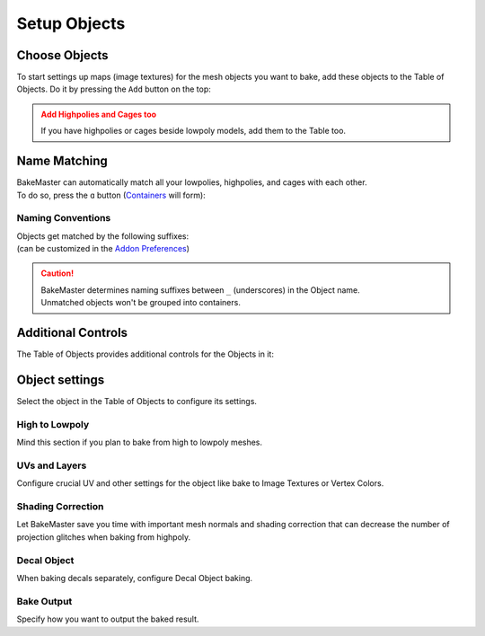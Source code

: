 .. |add_objects| image:: ../../_static/images/pages/start/objects/add_objects_350x320.gif
    :alt: How to add Objects

.. |how_nm_works| image:: ../../_static/images/pages/start/objects/how_nm_works_374x364.gif
    :alt: How Name Matching works

=============
Setup Objects
=============

Choose Objects
==============

To start settings up maps (image textures) for the mesh objects you want to bake, add these objects to the Table of Objects. Do it by pressing the ``Add`` button on the top:

|add_objects|

.. admonition:: Add Highpolies and Cages too
    :class: caution

    If you have highpolies or cages beside lowpoly models, add them to the Table too.

Name Matching
=============

| BakeMaster can automatically match all your lowpolies, highpolies, and cages with each other.
| To do so, press the ``ɑ`` button (`Containers <../advanced/nolimits.html#containers>`__ will form):

|how_nm_works|

Naming Conventions
------------------

| Objects get matched by the following suffixes:
| (can be customized in the `Addon Preferences <../advanced/nolimits.html#addon-preferences>`__)

.. cssclass:: table-with-borders

    +------------------------+----------+----------+----------+-----------+
    |                        | Lowpoly  | Highpoly | Cage     | Decal     |
    +------------------------+----------+----------+----------+-----------+
    | Default suffix         | ``low``  | ``high`` | ``cage`` | ``decal`` |
    +------------------------+----------+----------+----------+-----------+

.. cssclass:: table-with-borders

    +-----------------------------+------------------------------+
    | Lowpoly name example        | Gets matched to              |
    +-----------------------------+------------------------------+
    | ``tram_low``                | | ``tram_high``              |
    |                             | | ``tram_cage``              |
    |                             | | ``tram_high_decal``        |
    +-----------------------------+------------------------------+
    | ``Headlight_low_1``         | | ``Headlight_high_1``       |
    |                             | | ``Headlight_cage_1``       |
    +-----------------------------+------------------------------+
    | ``Headlight-back_low_55``   | | ``Headlight-back_high_55`` |
    |                             | | ``Headlight-back_cage_55`` |
    +-----------------------------+------------------------------+
    | ``monster_body``            | *Won't get matched*          |
    +-----------------------------+------------------------------+

.. caution::
    | BakeMaster determines naming suffixes between ``_`` (underscores) in the Object name.
    | Unmatched objects won't be grouped into containers.

Additional Controls
===================

The Table of Objects provides additional controls for the Objects in it:

.. raw:: html

    <div class="slideshow" id="slideshow-0">
        <div class="content-wrapper">
            <div class="content row">
                <img src="../../_static/images/pages/start/objects/0_controls_add.png" alt="Add">
                <div class="slideshow-description">
                    <b>Add</b>
                    <p>Add selected mesh objects in the scene to the table.</p>
                </div>
            </div>
            <div class="content row active">
                <img src="../../_static/images/pages/start/objects/1_controls_remove.png" alt="Remove">
                <div class="slideshow-description">
                    <b>Remove</b>
                    <p>Remove the active object from the table.</p>
                </div>
            </div>
            <div class="content row">
                <img src="../../_static/images/pages/start/objects/2_controls_moveup.png" alt="Move Up">
                <div class="slideshow-description">
                    <b>Move Up</b>
                    <p>Move the object's bake priority up.</p>
                </div>
            </div>
            <div class="content row">
                <img src="../../_static/images/pages/start/objects/3_controls_movedown.png" alt="Mode Down">
                <div class="slideshow-description">
                    <b>Mode Down</b>
                    <p>Move the object's bake priority down.</p>
                </div>
            </div>
            <div class="content row">
                <img src="../../_static/images/pages/start/objects/4_controls_nm.png" alt="Name Matching">
                <div class="slideshow-description">
                    <b>Name Matching</b><a href="./objects.html#name-matching"> (read more)</a>
                    <p>Toggle Name Matching.</p>
                </div>
            </div>
            <div class="content row">
                <img src="../../_static/images/pages/start/objects/5_controls_preset.png" alt="Full Object Preset">
                <div class="slideshow-description">
                    <b>Full Object Preset</b><a href="../advanced/savetime.html#advanced-presets"> (read more)</a>
                    <p>Save or load the Full Object Preset.</p>
                </div>
            </div>
            <div class="content row">
                <img src="../../_static/images/pages/start/objects/6_controls_trash.png" alt="Trash">
                <div class="slideshow-description">
                    <b>Trash</b>
                    <p>Remove all objects from the table.</p>
                </div>
            </div>
            <div class="content row">
                <img src="../../_static/images/pages/start/objects/7_controls_selectactive.png" alt="Active Object">
                <div class="slideshow-description">
                    <b>Active/current Object</b>
                    <p>To configure an object, select it in the table. Containers can be collapsed/expanded.</p>
                </div>
            </div>
            <div class="content row">
                <img src="../../_static/images/pages/start/objects/8_controls_bakevis.png" alt="Bake visibility">
                <div class="slideshow-description">
                    <b>Bake visibility</b>
                    <p>Toggle include/exclude the object from baking.</p>
                </div>
            </div>
            <div class="content row">
                <img src="../../_static/images/pages/start/objects/9_controls_objecttypes.png" alt="Object type">
                <div class="slideshow-description">
                    <b>Objects' types</b>
                    <p>Lowpoly, Highpoly, Cage, Decal, Container, or just a simple object have unique icons.</p>
                </div>
            </div>
            <div class="content row">
                <img src="../../_static/images/pages/start/objects/10_controls_expandtable.png" alt="Expand the table">
                <div class="slideshow-description">
                    <p>Make the table wider or less.</p>
                </div>
            </div>
        </div>
        <div class="footer">
            <a class="prev" onclick="slideshow_setSlideByRelativeId('slideshow-0', -1)" onselectstart="return false">&#10094;</a>
            <div class="controls">
                <span class="dot inactive" onclick="slideshow_setSlideByAbsoluteId('slideshow-0', 0)"></span>
                <span class="dot active" onclick="slideshow_setSlideByAbsoluteId('slideshow-0', 1)"></span>
                <span class="dot inactive" onclick="slideshow_setSlideByAbsoluteId('slideshow-0', 2)"></span>
                <span class="dot inactive" onclick="slideshow_setSlideByAbsoluteId('slideshow-0', 3)"></span>
                <span class="dot inactive" onclick="slideshow_setSlideByAbsoluteId('slideshow-0', 4)"></span>
                <span class="dot inactive" onclick="slideshow_setSlideByAbsoluteId('slideshow-0', 5)"></span>
                <span class="dot inactive" onclick="slideshow_setSlideByAbsoluteId('slideshow-0', 6)"></span>
                <span class="dot inactive" onclick="slideshow_setSlideByAbsoluteId('slideshow-0', 7)"></span>
                <span class="dot inactive" onclick="slideshow_setSlideByAbsoluteId('slideshow-0', 8)"></span>
                <span class="dot inactive" onclick="slideshow_setSlideByAbsoluteId('slideshow-0', 9)"></span>
                <span class="dot inactive" onclick="slideshow_setSlideByAbsoluteId('slideshow-0', 10)"></span>
            </div>
            <a class="next" onclick="slideshow_setSlideByRelativeId('slideshow-0', 1)" onselectstart="return false">&#10095;</a>
        </div>
    </div>

Object settings
===============

Select the object in the Table of Objects to configure its settings.

High to Lowpoly
---------------

Mind this section if you plan to bake from high to lowpoly meshes.

.. raw:: html

    <div class="slideshow" id="slideshow-1">
        <div class="content-wrapper">
            <div class="content row">
                <img src="../../_static/images/pages/start/objects/0_hl_unique.png" alt="Unique per map">
                <div class="slideshow-description">
                    <b>Unique per map</b>
                    <p>Set unique High to Lowpoly settings for each map.</p>
                </div>
            </div>
            <div class="content row active">
                <img src="../../_static/images/pages/start/objects/1_hl_table.png" alt="Table of Highpolies">
                <div class="slideshow-description">
                    <b>Table of Highpolies</b>
                    <p>Table of all added highpolies for the current object.</p>
                </div>
            </div>
            <div class="content row">
                <img src="../../_static/images/pages/start/objects/2_hl_add.png" alt="Add">
                <div class="slideshow-description">
                    <b>Add Highpoly</b>
                    <p>Add new highpoly for the current object.</p>
                </div>
            </div>
            <div class="content row">
                <img src="../../_static/images/pages/start/objects/3_hl_remove.png" alt="Remove">
                <div class="slideshow-description">
                    <b>Remove Highpoly</b>
                    <p>Remove the current highpoly from the table.</p>
                </div>
            </div>
            <div class="content row">
                <img src="../../_static/images/pages/start/objects/4_hl_active_list.png" alt="Active Highpoly">
                <div class="slideshow-description">
                    <b>Active/current Highpoly</b>
                    <p>Click and choose highpoly for the current object. Highpolies should also be in the Table of Objects.</p>
                </div>
            </div>
            <div class="content row">
                <img src="../../_static/images/pages/start/objects/5_hl_decal.png" alt="Decal">
                <div class="slideshow-description">
                    <b>Is Decal</b>
                    <p>Mark the current highpoly as a decal for the lowpoly. If you want to bake decals onto lowpoly, add them as highpolies and check this option for each decal. BakeMaster can <a href="./objects.html#decal-object">bake decals separately</a> too.</p>
                </div>
            </div>
            <div class="content row">
                <img src="../../_static/images/pages/start/objects/6_hl_sepdecals.png" alt="Separate decals">
                <div class="slideshow-description">
                    <b>Separate decals</b>
                    <p>Bake specified decals to a separate texture set. If turned off, decals map passes will be baked to the object's textures.</p>
                </div>
            </div>
            <div class="content row">
                <img src="../../_static/images/pages/start/objects/7_hl_extrusion.png" alt="Extrusion">
                <div class="slideshow-description">
                    <b>Extrusion/Cage Extrusion</b>
                    <p>Inflate the lowpoly by the specified distance to create cage.</p>
                    <a href="../advanced/improve.html#understanding-cages">(more about cages)</a>
                </div>
            </div>
            <div class="content row">
                <img src="../../_static/images/pages/start/objects/8_hl_usecage.png" alt="Use Cage">
                <div class="slideshow-description">
                    <b>Use Cage</b>
                    <p>Cast rays to object from a cage object.</p>
                    <a href="../advanced/improve.html#understanding-cages">(more about cages)</a>
                </div>
            </div>
            <div class="content row">
                <img src="../../_static/images/pages/start/objects/9_hl_cageobj.png" alt="Cage Object">
                <div class="slideshow-description">
                    <b>Cage Object</b>
                    <p>Object to use as cage instead of calculating with cage extrusion. Cage Object should also be in the Table of Objects.</p>
                    <a href="../advanced/improve.html#understanding-cages">(more about cages)</a>
                </div>
            </div>
            <div class="content row">
                <img src="../../_static/images/pages/start/objects/10_hl_preset.png" alt="High to Lowpoly Preset">
                <div class="slideshow-description">
                    <b>High to Lowpoly Preset</b>
                    <p>Load/save High to Lowpoly panel Settings to a preset.</p>
                    <a href="../advanced/savetime.html#presets">(more about presets)</a>
                </div>
            </div>
            <div class="content row">
                <img src="../../_static/images/pages/start/objects/11_hl_collapsepanel.png" alt="Collapse/Expand the panel">
                <div class="slideshow-description">
                    <b>Collapse/Expand the panel</b>
                    <p>Click to collapse/expand High to Lowpoly Settings panel.</p>
                </div>
            </div>
        </div>
        <div class="footer">
            <a class="prev" onclick="slideshow_setSlideByRelativeId('slideshow-1', -1)" onselectstart="return false">&#10094;</a>
            <div class="controls">
                <span class="dot inactive" onclick="slideshow_setSlideByAbsoluteId('slideshow-1', 0)"></span>
                <span class="dot active" onclick="slideshow_setSlideByAbsoluteId('slideshow-1', 1)"></span>
                <span class="dot inactive" onclick="slideshow_setSlideByAbsoluteId('slideshow-1', 2)"></span>
                <span class="dot inactive" onclick="slideshow_setSlideByAbsoluteId('slideshow-1', 3)"></span>
                <span class="dot inactive" onclick="slideshow_setSlideByAbsoluteId('slideshow-1', 4)"></span>
                <span class="dot inactive" onclick="slideshow_setSlideByAbsoluteId('slideshow-1', 5)"></span>
                <span class="dot inactive" onclick="slideshow_setSlideByAbsoluteId('slideshow-1', 6)"></span>
                <span class="dot inactive" onclick="slideshow_setSlideByAbsoluteId('slideshow-1', 7)"></span>
                <span class="dot inactive" onclick="slideshow_setSlideByAbsoluteId('slideshow-1', 8)"></span>
                <span class="dot inactive" onclick="slideshow_setSlideByAbsoluteId('slideshow-1', 9)"></span>
                <span class="dot inactive" onclick="slideshow_setSlideByAbsoluteId('slideshow-1', 10)"></span>
                <span class="dot inactive" onclick="slideshow_setSlideByAbsoluteId('slideshow-1', 11)"></span>
            </div>
            <a class="next" onclick="slideshow_setSlideByRelativeId('slideshow-1', 1)" onselectstart="return false">&#10095;</a>
        </div>
    </div>

UVs and Layers
--------------

Configure crucial UV and other settings for the object like bake to Image Textures or Vertex Colors.

.. raw:: html

    <div class="slideshow" id="slideshow-2">
        <div class="content-wrapper">
            <div class="content row active">
                <img src="../../_static/images/pages/start/objects/0_uv_unique.png" alt="Unique per map">
                <div class="slideshow-description">
                    <b>Unique per map</b>
                    <p>Set unique UVs and Layers settings for each map.</p>
                </div>
            </div>
            <div class="content row">
                <img src="../../_static/images/pages/start/objects/1_uv_data.png" alt="Bake Data">
                <div class="slideshow-description">
                    <b>Bake Data</b>
                    <p>Set bake data to use for baking. BakeMaster can bake in a regular way or from the object's vertex colors.</p>
                </div>
            </div>
            <div class="content row">
                <img src="../../_static/images/pages/start/objects/2_uv_target.png" alt="Bake Target">
                <div class="slideshow-description">
                    <b>Bake Target</b>
                    <p>Set baked maps output target. <em>Image Textures</em> or <em>Vertex Colors</em>.</p>
                </div>
            </div>
            <div class="content row">
                <img src="../../_static/images/pages/start/objects/3_uv_uvlayer.png" alt="UV Layer for bake">
                <div class="slideshow-description">
                    <b>UV Layer for bake</b>
                    <p>Choose UV Map to use for baking.</p>
                </div>
            </div>
            <div class="content row">
                <img src="../../_static/images/pages/start/objects/4_uv_uvtype.png" alt="UV Type">
                <div class="slideshow-description">
                    <b>UV Layer Type</b>
                    <p>Set the type of chosen UV Layer for bake. <em>Single</em> - single tile, <em>Tiled</em> - UDIM tiles, <em>Automatic</em> - automatically determine if the chosen UV Layer for bake is single-tiled or uses UDIMs.</p>
                </div>
            </div>
            <div class="content row">
                <img src="../../_static/images/pages/start/objects/5_uv_snap.png" alt="Snap UV to pixels">
                <div class="slideshow-description">
                    <b>Snap UV to pixels</b>
                    <p>Make the chosen UV Layer pixel perfect by aligning UV coordinates to pixels' corners/edges.</p>
                </div>
            </div>
            <div class="content row">
                <img src="../../_static/images/pages/start/objects/6_uv_useautouv.png" alt="Use auto UV unwrap">
                <div class="slideshow-description">
                    <b>Use auto UV unwrap</b>
                    <p>Auto UV unwrap the current object using the smart project. Enabled automatically if the object has no UV Layers and the bake target is Image Textures.</p>
                </div>
            </div>
            <div class="content row">
                <img src="../../_static/images/pages/start/objects/7_uv_anglelimit.png" alt="Angle limit">
                <div class="slideshow-description">
                    <b>Angle limit</b>
                    <p>The angle at which to place a seam on the mesh for unwrapping (When auto UV unwrap is enabled).</p>
                </div>
            </div>
            <div class="content row">
                <img src="../../_static/images/pages/start/objects/8_uv_islandmargin.png" alt="Island margin">
                <div class="slideshow-description">
                    <b>Island margin</b>
                    <p>Set distance between adjacent UV islands (When auto UV unwrap is enabled).</p>
                </div>
            </div>
            <div class="content row">
                <img src="../../_static/images/pages/start/objects/9_scaletobounds.png" alt="Scale to bounds">
                <div class="slideshow-description">
                    <b>Scale to bounds</b>
                    <p>Scale UV coordinates to bounds to fill the whole UV tile area (When auto UV unwrap is enabled).</p>
                </div>
            </div>
            <div class="content row">
                <img src="../../_static/images/pages/start/objects/10_uv_preset.png" alt="Preset">
                <div class="slideshow-description">
                    <b>UVs and Layers Preset</b>
                    <p>Load/save UVs and Layers panel Settings to a preset.</p>
                    <a href="../advanced/savetime.html#presets">(more about presets)</a>
                </div>
            </div>
            <div class="content row">
                <img src="../../_static/images/pages/start/objects/11_uv_expandpanel.png" alt="Collapse/expand the panel">
                <div class="slideshow-description">
                    <b>Collapse/Expand the panel</b>
                    <p>Click to collapse/expand UVs and Layers Settings panel.</p>
                </div>
            </div>
        </div>
        <div class="footer">
            <a class="prev" onclick="slideshow_setSlideByRelativeId('slideshow-2', -1)" onselectstart="return false">&#10094;</a>
            <div class="controls">
                <span class="dot active" onclick="slideshow_setSlideByAbsoluteId('slideshow-2', 0)"></span>
                <span class="dot inactive" onclick="slideshow_setSlideByAbsoluteId('slideshow-2', 1)"></span>
                <span class="dot inactive" onclick="slideshow_setSlideByAbsoluteId('slideshow-2', 2)"></span>
                <span class="dot inactive" onclick="slideshow_setSlideByAbsoluteId('slideshow-2', 3)"></span>
                <span class="dot inactive" onclick="slideshow_setSlideByAbsoluteId('slideshow-2', 4)"></span>
                <span class="dot inactive" onclick="slideshow_setSlideByAbsoluteId('slideshow-2', 5)"></span>
                <span class="dot inactive" onclick="slideshow_setSlideByAbsoluteId('slideshow-2', 6)"></span>
                <span class="dot inactive" onclick="slideshow_setSlideByAbsoluteId('slideshow-2', 7)"></span>
                <span class="dot inactive" onclick="slideshow_setSlideByAbsoluteId('slideshow-2', 8)"></span>
                <span class="dot inactive" onclick="slideshow_setSlideByAbsoluteId('slideshow-2', 9)"></span>
                <span class="dot inactive" onclick="slideshow_setSlideByAbsoluteId('slideshow-2', 10)"></span>
                <span class="dot inactive" onclick="slideshow_setSlideByAbsoluteId('slideshow-2', 11)"></span>
            </div>
            <a class="next" onclick="slideshow_setSlideByRelativeId('slideshow-2', 1)" onselectstart="return false">&#10095;</a>
        </div>
    </div>

Shading Correction
------------------

Let BakeMaster save you time with important mesh normals and shading correction that can decrease the number of projection glitches when baking from highpoly.

.. raw:: html

    <div class="slideshow" id="slideshow-3">
        <div class="content-wrapper">
            <div class="content row active">
                <img src="../../_static/images/pages/start/objects/0_csh_trilow.png" alt="Triangulate lowpoly">
                <div class="slideshow-description">
                    <b>Triangulate lowpoly</b>
                    <p>Enable lowpoly triangulation. Takes time but improves lowpoly mesh shading with redundant UV stretches.</p>
                </div>
            </div>
            <div class="content row">
                <img src="../../_static/images/pages/start/objects/1_csh_lowout.png" alt="Recalculate lowpoly normals outside">
                <div class="slideshow-description">
                    <b>Recalculate lowpoly normals outside</b>
                    <p>Recalculate lowpoly mesh vertex and face normals outside.</p>
                </div>
            </div>
            <div class="content row">
                <img src="../../_static/images/pages/start/objects/2_csh_smoothlow.png" alt="Smooth lowpoly">
                <div class="slideshow-description">
                    <b>Enable smooth-shaded lowpoly</b>
                    <p>Use smooth-shaded lowpoly for baking. Can be kept unchecked if you've set up the shading on your own.</p>
                </div>
            </div>
            <div class="content row">
                <img src="../../_static/images/pages/start/objects/3_csh_lowsmoothtype.png" alt="Lowpoly smoothing type">
                <div class="slideshow-description">
                    <b>Lowpoly smoothing type</b>
                    <p><em>Standard</em> - apply default shade smooth to the whole object, <em>Auto Smooth</em> - apply Auto Shade Smooth based on the specified angle, <em>Vertex Groups</em> - apply smooth shading to specified mesh vertex groups, vertex group's boundary will be marked sharp.</p>
                </div>
            </div>
            <div class="content row">
                <img src="../../_static/images/pages/start/objects/4_csh_lowsmoothangle.png" alt="Lowpoly auto smooth angle">
                <div class="slideshow-description">
                    <b>Lowpoly auto smooth angle</b>
                    <p>Max angle between face normals that will be considered as smooth.</p>
                </div>
            </div>
            <div class="content row">
                <img src="../../_static/images/pages/start/objects/5_csh_smoothhigh.png" alt="Highpoly smoothing settings">
                <div class="slideshow-description">
                    <b>Highpoly smoothing settings</b>
                    <p>Highpoly has got identical smoothing settings.</p>
                </div>
            </div>
            <div class="content row">
                <img src="../../_static/images/pages/start/objects/6_csh_preset.png" alt="Preset">
                <div class="slideshow-description">
                    <b>Shading Correction Preset</b>
                    <p>Load/save the Shading Correction panel Settings to a preset.</p>
                    <a href="../advanced/savetime.html#presets">(more about presets)</a>
                </div>
            </div>
            <div class="content row">
                <img src="../../_static/images/pages/start/objects/7_csh_expandpanel.png" alt="Collapse/expand the panel">
                <div class="slideshow-description">
                    <b>Collapse/Expand the panel</b>
                    <p>Click to collapse/expand the Shading Correction Settings panel.</p>
                </div>
            </div>
        </div>
        <div class="footer">
            <a class="prev" onclick="slideshow_setSlideByRelativeId('slideshow-3', -1)" onselectstart="return false">&#10094;</a>
            <div class="controls">
                <span class="dot active" onclick="slideshow_setSlideByAbsoluteId('slideshow-3', 0)"></span>
                <span class="dot inactive" onclick="slideshow_setSlideByAbsoluteId('slideshow-3', 1)"></span>
                <span class="dot inactive" onclick="slideshow_setSlideByAbsoluteId('slideshow-3', 2)"></span>
                <span class="dot inactive" onclick="slideshow_setSlideByAbsoluteId('slideshow-3', 3)"></span>
                <span class="dot inactive" onclick="slideshow_setSlideByAbsoluteId('slideshow-3', 4)"></span>
                <span class="dot inactive" onclick="slideshow_setSlideByAbsoluteId('slideshow-3', 5)"></span>
                <span class="dot inactive" onclick="slideshow_setSlideByAbsoluteId('slideshow-3', 6)"></span>
                <span class="dot inactive" onclick="slideshow_setSlideByAbsoluteId('slideshow-3', 7)"></span>
            </div>
            <a class="next" onclick="slideshow_setSlideByRelativeId('slideshow-3', 1)" onselectstart="return false">&#10095;</a>
        </div>
    </div>

Decal Object
------------

When baking decals separately, configure Decal Object baking.

.. raw:: html

    <div class="slideshow" id="slideshow-4">
        <div class="content-wrapper">
            <div class="content row active">
                <img src="../../_static/images/pages/start/objects/0_decal_isdecal.png" alt="Decal Object">
                <div class="slideshow-description">
                    <b>Enable Decal Object</b>
                    <p>Set the current object to be the Decal Object.</p>
                </div>
            </div>
            <div class="content row">
                <img src="../../_static/images/pages/start/objects/1_decal_usecustomcam.png" alt="Use custom camera">
                <div class="slideshow-description">
                    <b>Use custom camera</b>
                    <p>Use a custom camera object for capturing and baking decal maps.</p>
                </div>
            </div>
            <div class="content row">
                <img src="../../_static/images/pages/start/objects/2_decal_upaxis.png" alt="Upper coordinate">
                <div class="slideshow-description">
                    <b>Upper coordinate</b>
                    <p>Choose a coordinate specifying where the decal object's top is.</p>
                </div>
            </div>
            <div class="content row">
                <img src="../../_static/images/pages/start/objects/3_decal_boundoffset.png" alt="Boundary offset">
                <div class="slideshow-description">
                    <b>Boundary offset</b>
                    <p>The distance to use between the decal object's bounds and captured image area bounds.</p>
                </div>
            </div>
            <div class="content row">
                <img src="../../_static/images/pages/start/objects/4_decal_preset.png" alt="Preset">
                <div class="slideshow-description">
                    <b>Decal Object Preset</b>
                    <p>Load/save the Decal Object panel Settings to a preset.</p>
                    <a href="../advanced/savetime.html#presets">(more about presets)</a>
                </div>
            </div>
            <div class="content row">
                <img src="../../_static/images/pages/start/objects/5_decal_expandpanel.png" alt="Collapse/expand the panel">
                <div class="slideshow-description">
                    <b>Collapse/Expand the panel</b>
                    <p>Click to collapse/expand the Decal Object Settings panel.</p>
                </div>
            </div>
        </div>
        <div class="footer">
            <a class="prev" onclick="slideshow_setSlideByRelativeId('slideshow-4', -1)" onselectstart="return false">&#10094;</a>
            <div class="controls">
                <span class="dot active" onclick="slideshow_setSlideByAbsoluteId('slideshow-4', 0)"></span>
                <span class="dot inactive" onclick="slideshow_setSlideByAbsoluteId('slideshow-4', 1)"></span>
                <span class="dot inactive" onclick="slideshow_setSlideByAbsoluteId('slideshow-4', 2)"></span>
                <span class="dot inactive" onclick="slideshow_setSlideByAbsoluteId('slideshow-4', 3)"></span>
                <span class="dot inactive" onclick="slideshow_setSlideByAbsoluteId('slideshow-4', 4)"></span>
                <span class="dot inactive" onclick="slideshow_setSlideByAbsoluteId('slideshow-4', 5)"></span>
            </div>
            <a class="next" onclick="slideshow_setSlideByRelativeId('slideshow-4', 1)" onselectstart="return false">&#10095;</a>
        </div>
    </div>

.. raw:: html

    <div class="content-gallery">
        <div class="content">
            <img src="../../_static/images/pages/start/objects/bake_decal_nm.png" alt="Decal Normal Map">
            <div class="content-description">
                <p>Decal bake,</p>
                <p>Normal Pass</p>
            </div>
        </div>
        <div class="content">
            <img src="../../_static/images/pages/start/objects/bake_decal_height.png" alt="Decal Height Map">
            <div class="content-description">
                <p>Decal bake,</p>
                <p>Height pass</p>
            </div>
        </div>
    </div>

Bake Output
-----------

Specify how you want to output the baked result.

.. raw:: html

    <div class="slideshow" id="slideshow-5">
        <div class="content-wrapper">
            <div class="content row active">
                <img src="../../_static/images/pages/start/objects/0_bakeout_batchname.png" alt="Batch name">
                <div class="slideshow-description">
                    <b>Batch name</b>
                    <p>Output files naming convention. Write keywords starting with <code class="docutils literal notranslate"><span class="pre">$</span></code>, any additional text can be added. View available keywords by hovering over this setting.</p>
                </div>
            </div>
            <div class="content row">
                <img src="../../_static/images/pages/start/objects/1_bakeout_usecaps.png" alt="Use caps">
                <div class="slideshow-description">
                    <b>Use caps</b>
                    <p>Use capital letters for the batch name.</p>
                </div>
            </div>
            <div class="content row">
                <img src="../../_static/images/pages/start/objects/2_bakeout_previewbatch.png" alt="Preview the batch name">
                <div class="slideshow-description">
                    <b>Preview the batch name</b>
                    <p>Preview how the configured batch naming convention will look in the output image filename.</p>
                    <a href="../advanced/nolimits.html#batch-name-preview">(more about the batch name preview)</a>
                </div>
            </div>
            <div class="content row">
                <img src="../../_static/images/pages/start/objects/3_bakeout_internal.png" alt="Save internally">
                <div class="slideshow-description">
                    <b>Save internally</b>
                    <p>Pack baked maps into the current Blender file.</p>
                </div>
            </div>
            <div class="content row">
                <img src="../../_static/images/pages/start/objects/4_bakeout_outpath.png" alt="Output filepath">
                <div class="slideshow-description">
                    <b>Output filepath</b>
                    <p>Directory path on your disk to save baked maps to. <code class="docutils literal notranslate"><span class="pre">//</span></code> is relative to the blend file.</p>
                </div>
            </div>
            <div class="content row">
                <img src="../../_static/images/pages/start/objects/5_bakeout_createsubfolder.png" alt="Create subfolder">
                <div class="slideshow-description">
                    <b>Create subfolder</b>
                    <p>Create a subfolder in the Output Path directory and save baked maps there.</p>
                </div>
            </div>
            <div class="content row">
                <img src="../../_static/images/pages/start/objects/6_bakeout_subfoldername.png" alt="Subfolder name">
                <div class="slideshow-description">
                    <b>Subfolder name</b>
                    <p>How to name the subfolder (if <em>Create Subfolder</em> is enabled).</p>
                </div>
            </div>
            <div class="content row">
                <img src="../../_static/images/pages/start/objects/7_bakeout_bakedevice.png" alt="Bake device">
                <div class="slideshow-description">
                    <b>Bake device</b>
                    <p>Device to use for baking. <em>CPU</em> - use CPU for baking, <em>GPU</em> - use GPU compute device for baking, configured in the system tab in the user preferences.</p>
                </div>
            </div>
            <div class="content row">
                <img src="../../_static/images/pages/start/objects/8_bakeout_createmat.png" alt="Create material">
                <div class="slideshow-description">
                    <b>Create material</b>
                    <p>Assign a new material to the object after the bake with all baked maps included.</p>
                </div>
            </div>
            <div class="content row">
                <img src="../../_static/images/pages/start/objects/9_bakeout_assignmods.png" alt="Assign modifiers">
                <div class="slideshow-description">
                    <b>Assign modifiers</b>
                    <p>If Object maps like Displacement or Vector Displacement have the Result to Modifiers option chosen, modifiers will be assigned, if this is checked. If unchecked, baked maps will be just saved to image textures.</p>
                </div>
            </div>
            <div class="content row">
                <img src="../../_static/images/pages/start/objects/10_hidewheninactive.png" alt="Hide when inactive">
                <div class="slideshow-description">
                    <b>Hide when inactive</b>
                    <p>if checked, the object won't affect any other objects while baking.</p>
                    <a href="../advanced/nolimits.html#visibility-groups">(more about visibility groups)</a>
                </div>
            </div>
            <div class="content row">
                <img src="../../_static/images/pages/start/objects/11_bakeout_preset.png" alt="Preset">
                <div class="slideshow-description">
                    <b>Bake Output Preset</b>
                    <p>Load/save Bake Output panel Settings to a preset.</p>
                    <a href="../advanced/savetime.html#presets">(more about presets)</a>
                </div>
            </div>
            <div class="content row">
                <img src="../../_static/images/pages/start/objects/12_bakeout_expandpanel.png" alt="Collapse/expand the panel">
                <div class="slideshow-description">
                    <b>Collapse/Expand the panel</b>
                    <p>Click to collapse/expand Bake Output Settings panel.</p>
                </div>
            </div>
        </div>
        <div class="footer">
            <a class="prev" onclick="slideshow_setSlideByRelativeId('slideshow-5', -1)" onselectstart="return false">&#10094;</a>
            <div class="controls">
                <span class="dot active" onclick="slideshow_setSlideByAbsoluteId('slideshow-5', 0)"></span>
                <span class="dot inactive" onclick="slideshow_setSlideByAbsoluteId('slideshow-5', 1)"></span>
                <span class="dot inactive" onclick="slideshow_setSlideByAbsoluteId('slideshow-5', 2)"></span>
                <span class="dot inactive" onclick="slideshow_setSlideByAbsoluteId('slideshow-5', 3)"></span>
                <span class="dot inactive" onclick="slideshow_setSlideByAbsoluteId('slideshow-5', 4)"></span>
                <span class="dot inactive" onclick="slideshow_setSlideByAbsoluteId('slideshow-5', 5)"></span>
                <span class="dot inactive" onclick="slideshow_setSlideByAbsoluteId('slideshow-5', 6)"></span>
                <span class="dot inactive" onclick="slideshow_setSlideByAbsoluteId('slideshow-5', 7)"></span>
                <span class="dot inactive" onclick="slideshow_setSlideByAbsoluteId('slideshow-5', 8)"></span>
                <span class="dot inactive" onclick="slideshow_setSlideByAbsoluteId('slideshow-5', 9)"></span>
                <span class="dot inactive" onclick="slideshow_setSlideByAbsoluteId('slideshow-5', 10)"></span>
                <span class="dot inactive" onclick="slideshow_setSlideByAbsoluteId('slideshow-5', 11)"></span>
                <span class="dot inactive" onclick="slideshow_setSlideByAbsoluteId('slideshow-5', 12)"></span>
            </div>
            <a class="next" onclick="slideshow_setSlideByRelativeId('slideshow-5', 1)" onselectstart="return false">&#10095;</a>
        </div>
    </div>
